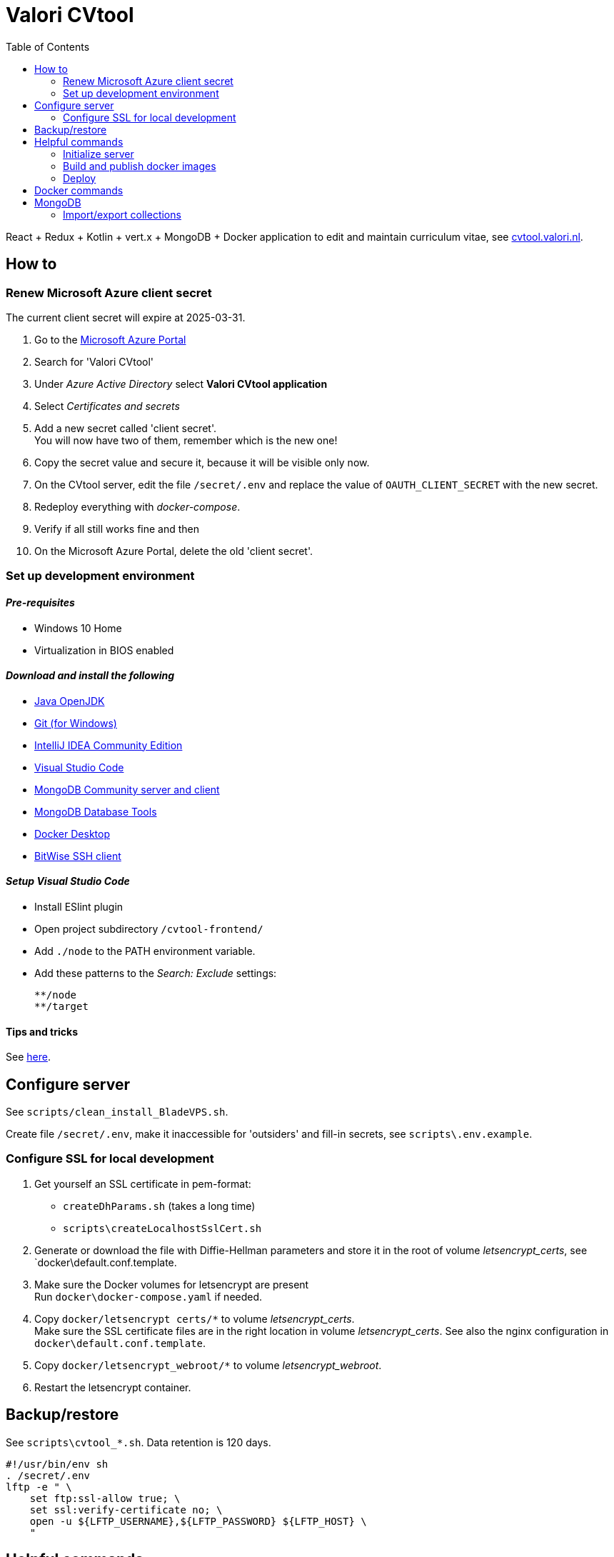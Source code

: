 = Valori CVtool
:toc:

React + Redux + Kotlin + vert.x + MongoDB + Docker application to edit and maintain curriculum vitae, see https://cvtool.valori.nl/[cvtool.valori.nl].

== How to

=== Renew Microsoft Azure client secret

The current client secret will expire at 2025-03-31.

1. Go to the https://portal.azure.com/#home[Microsoft Azure Portal]
2. Search for 'Valori CVtool'
3. Under _Azure Active Directory_ select *Valori CVtool application*
4. Select _Certificates and secrets_
5. Add a new secret called 'client secret'. +
You will now have two of them, remember which is the new one!
6. Copy the secret value and secure it, because it will be visible only now.
7. On the CVtool server, edit the file `/secret/.env` and replace the value of `OAUTH_CLIENT_SECRET` with the new secret.
8. Redeploy everything with _docker-compose_.
9. Verify if all still works fine and then
10. On the Microsoft Azure Portal, delete the old 'client secret'.

=== Set up development environment

==== _Pre-requisites_

* Windows 10 Home
* Virtualization in BIOS enabled

==== _Download and install the following_

* https://adoptium.net/[Java OpenJDK]
* https://git-scm.com/[Git (for Windows)]
* https://www.jetbrains.com/idea/download/#section=windows[IntelliJ IDEA Community Edition]
* https://code.visualstudio.com/docs/?dv=win[Visual Studio Code]
* https://www.mongodb.com/try/download/community[MongoDB Community server and client]
* https://www.mongodb.com/try/download/database-tools[MongoDB Database Tools]
* https://hub.docker.com/editions/community/docker-ce-desktop-windows/[Docker Desktop]
* https://www.bitvise.com/ssh-client-download[BitWise SSH client]

==== _Setup Visual Studio Code_

* Install ESlint plugin
* Open project subdirectory `/cvtool-frontend/`
* Add `./node` to the PATH environment variable.
* Add these patterns to the _Search: Exclude_ settings:

    **/node
    **/target

==== Tips and tricks

See xref:cvtool-documentation/tips-and-tricks.adoc[here].

== Configure server

See `scripts/clean_install_BladeVPS.sh`.

Create file `/secret/.env`, make it inaccessible for 'outsiders' and fill-in secrets, see `scripts\.env.example`.

=== Configure SSL for local development

1. Get yourself an SSL certificate in pem-format:
 * `createDhParams.sh` (takes a long time)
 * `scripts\createLocalhostSslCert.sh`
2. Generate or download the file with Diffie-Hellman parameters and store it in the root of volume _letsencrypt_certs_, see `docker\default.conf.template.
3. Make sure the Docker volumes for letsencrypt are present +
 Run `docker\docker-compose.yaml` if needed.
4. Copy `docker/letsencrypt certs/*` to volume _letsencrypt_certs_. +
 Make sure the SSL certificate files are in the right location in volume _letsencrypt_certs_. See also the nginx configuration in `docker\default.conf.template`.
5. Copy `docker/letsencrypt_webroot/*` to volume _letsencrypt_webroot_.
6. Restart the letsencrypt container.

== Backup/restore

See `scripts\cvtool_*.sh`.
Data retention is 120 days.

 #!/usr/bin/env sh
 . /secret/.env
 lftp -e " \
     set ftp:ssl-allow true; \
     set ssl:verify-certificate no; \
     open -u ${LFTP_USERNAME},${LFTP_PASSWORD} ${LFTP_HOST} \
     "

== Helpful commands

=== Initialize server

 # Create MongoDB indexes
 scripts/cvtool_initialize_mongodb.sh
 # Restart CVtool-frontend server to load a new certificate
 docker container restart "$(docker ps -aqf 'ancestor=bransom/cvtool-frontend')"
 # Update linux packages
 apt-get -y update
 apt-get -y upgrade

=== Build and publish docker images

 docker build --no-cache=true -t bransom/cvtool-backend - < Dockerfile-backend
 docker build --no-cache=true -t bransom/cvtool-frontend - < Dockerfile-frontend
 docker push bransom/cvtool-backend
 docker push bransom/cvtool-frontend

=== Deploy

 docker pull bransom/cvtool-backend
 docker pull bransom/cvtool-frontend
 docker compose -f docker-compose.yaml --env-file=/secret/.env up -d
 docker system prune -f

== Docker commands

 # Logs
 docker logs "$(docker ps -aqf 'ancestor=bransom/cvtool-backend')"
 # Container shell
 docker exec -it "$(docker ps -aqf 'ancestor=bransom/cvtool-backend')" sh
 # System entropy
 cat /proc/sys/kernel/random/entropy_avail

 # Volumes Linux
 /var/lib/docker/volumes/
 # Volumes Windows
 \\wsl$\docker-desktop-data\data\docker\volumes

== MongoDB

=== Import/export collections

 #   businessUnit
 #   account
 #   authorization
 #   characteristics
 #   education
 #   training
 #   skill
 #   publication
 #   reference
 #   experience
 mongoimport --uri mongodb://localhost:27017/cvtool --jsonArray --stopOnError --mode=upsert --file=skill.json
 mongoexport --uri mongodb://localhost:27017/cvtool --jsonArray --collection=skill --out=skill.json

 # Windows
 FOR /R %i IN (exported\json\*.json) DO ^
 mongoimport --file=%i --jsonArray --stopOnError --mode=upsert ^
   --uri mongodb://localhost:27017/cvtool
 # Linux
 ls -1 exported\json\*.json | while read jsonfile; do \
   --file=$jsonfile --jsonArray --stopOnError --mode=upsert \
   --uri mongodb://localhost:27017/cvtool; \
 done

==== mongo shell

 use cvtool
 db.education.updateMany({}, {"$rename": {"year": "yearTo"}})
 db.account.updateMany({}, {"$unset": {"privileges": ""}})
 db.skill.updateMany({"category": {"$in": ["LANGUAGES", "BRANCHES", "EXPERTISE", "PROGRAMMING", "TOOLS", "METHODS", "DATABASES", "APPLICATIONS", "OS_NETWORKS"]}},
   {"$set": {"category": "EXPERTISE"}})
 db.role.renameCollection("authorization")
 db.skill.updateMany(
   { "includeInCv": { "$exists": false } },
   { "$set": { "includeInCv": true } });
 db.authorization.updateMany(
   { "level": { "$eq": "EE_LEAD" } },
   { "$set": { "level": "UNIT_LEAD" } });

 db.audit_log.updateMany({}, {"$rename": {"accountId": "editorAccountId"}});
 db.audit_log.updateMany({}, {"$rename": {"cvId": "cvAccountId"}});
 db.audit_log.find({
    $and: [
      { cvAccountId: null },
      { entity: { $nin: ["account", "authorization", "businessUnit"] } }
    ]
   })
   .forEach(elem =>
      db.audit_log.updateOne(
        { _id: elem._id },
        { $set: { cvAccountId: elem.editorAccountId } }
      )
   );

Full text search:

 db.experience.find(
   {"$text": {"$search": "c#"}},
   {"score": {$meta: "textScore"}}
 ).sort({"score": {"$meta": "textScore"}})
 db.skill.find({"$text": {"$search": "c#"}})
 db.skill.find(
   {"$text": {"$search": "c#"}},
   {"score": {"$meta": "textScore"}}
 ).sort({"score": {"$meta": "textScore"}})

Delete `entities` that have no associated `account`:

 [
     "authorization",
     "characteristics",
     "education",
     "training",
     "skill",
     "publication",
     "reference",
     "experience"
 ]
 .forEach(entityName =>
     db.getCollection(entityName)
       .aggregate([
         {
           $lookup: {
             from: "account",
             localField: "accountId",
             foreignField: "_id",
             as: "associated_account"
           }
         },
         { $match: { "associated_account.0": { $exists: false } } },
         { $project: { _id: 1, accountId: 1 } }
       ])
       .forEach(d =>
           db.getCollection(entityName)
             .deleteOne({ _id: { $eq: d._id } }))
 );
